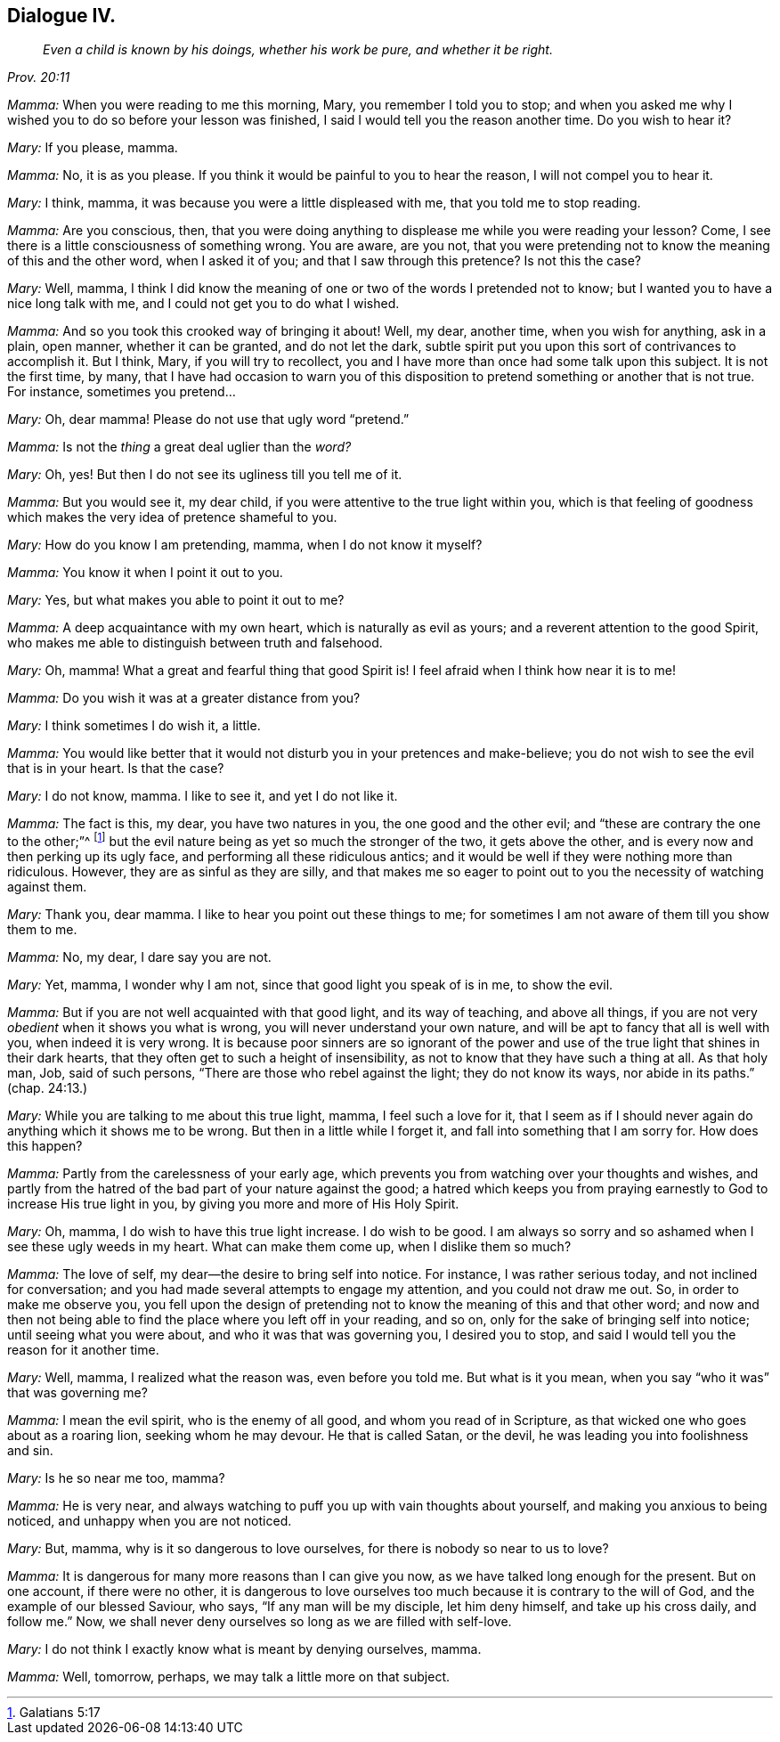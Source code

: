 == Dialogue IV.

[quote.section-epigraph, , Prov. 20:11]
____
_Even a child is known by his doings,
whether his work be pure, and whether it be right._
____

[.discourse-part]
_Mamma:_ When you were reading to me this morning, Mary, you remember I told you to stop;
and when you asked me why I wished you to do so before your lesson was finished,
I said I would tell you the reason another time.
Do you wish to hear it?

[.discourse-part]
_Mary:_ If you please, mamma.

[.discourse-part]
_Mamma:_ No, it is as you please.
If you think it would be painful to you to hear the reason,
I will not compel you to hear it.

[.discourse-part]
_Mary:_ I think, mamma, it was because you were a little displeased with me,
that you told me to stop reading.

[.discourse-part]
_Mamma:_ Are you conscious, then,
that you were doing anything to displease me while you were reading your lesson?
Come, I see there is a little consciousness of something wrong.
You are aware, are you not,
that you were pretending not to know the meaning of this and the other word,
when I asked it of you; and that I saw through this pretence?
Is not this the case?

[.discourse-part]
_Mary:_ Well, mamma,
I think I did know the meaning of one or two of the words I pretended not to know;
but I wanted you to have a nice long talk with me,
and I could not get you to do what I wished.

[.discourse-part]
_Mamma:_ And so you took this crooked way of bringing it about!
Well, my dear, another time, when you wish for anything, ask in a plain, open manner,
whether it can be granted, and do not let the dark,
subtle spirit put you upon this sort of contrivances to accomplish it.
But I think, Mary, if you will try to recollect,
you and I have more than once had some talk upon this subject.
It is not the first time, by many,
that I have had occasion to warn you of this disposition
to pretend something or another that is not true.
For instance, sometimes you pretend...

[.discourse-part]
_Mary:_ Oh, dear mamma!
Please do not use that ugly word "`pretend.`"

[.discourse-part]
_Mamma:_ Is not the _thing_ a great deal uglier than the _word?_

[.discourse-part]
_Mary:_ Oh, yes!
But then I do not see its ugliness till you tell me of it.

[.discourse-part]
_Mamma:_ But you would see it, my dear child,
if you were attentive to the true light within you,
which is that feeling of goodness which makes the very idea of pretence shameful to you.

[.discourse-part]
_Mary:_ How do you know I am pretending, mamma, when I do not know it myself?

[.discourse-part]
_Mamma:_ You know it when I point it out to you.

[.discourse-part]
_Mary:_ Yes, but what makes you able to point it out to me?

[.discourse-part]
_Mamma:_ A deep acquaintance with my own heart, which is naturally as evil as yours;
and a reverent attention to the good Spirit,
who makes me able to distinguish between truth and falsehood.

[.discourse-part]
_Mary:_ Oh, mamma!
What a great and fearful thing that good Spirit is!
I feel afraid when I think how near it is to me!

[.discourse-part]
_Mamma:_ Do you wish it was at a greater distance from you?

[.discourse-part]
_Mary:_ I think sometimes I do wish it, a little.

[.discourse-part]
_Mamma:_
You would like better that it would not disturb you in your pretences and make-believe;
you do not wish to see the evil that is in your heart.
Is that the case?

[.discourse-part]
_Mary:_ I do not know, mamma.
I like to see it, and yet I do not like it.

[.discourse-part]
_Mamma:_ The fact is this, my dear, you have two natures in you,
the one good and the other evil; and "`these are contrary the one to the other;`"^
footnote:[Galatians 5:17]
but the evil nature being as yet so much the stronger of the two,
it gets above the other, and is every now and then perking up its ugly face,
and performing all these ridiculous antics;
and it would be well if they were nothing more than ridiculous.
However, they are as sinful as they are silly,
and that makes me so eager to point out to you the necessity of watching against them.

[.discourse-part]
_Mary:_ Thank you, dear mamma.
I like to hear you point out these things to me;
for sometimes I am not aware of them till you show them to me.

[.discourse-part]
_Mamma:_ No, my dear, I dare say you are not.

[.discourse-part]
_Mary:_ Yet, mamma, I wonder why I am not, since that good light you speak of is in me,
to show the evil.

[.discourse-part]
_Mamma:_ But if you are not well acquainted with that good light, and its way of teaching,
and above all things, if you are not very _obedient_ when it shows you what is wrong,
you will never understand your own nature,
and will be apt to fancy that all is well with you, when indeed it is very wrong.
It is because poor sinners are so ignorant of the power
and use of the true light that shines in their dark hearts,
that they often get to such a height of insensibility,
as not to know that they have such a thing at all.
As that holy man, Job, said of such persons,
"`There are those who rebel against the light; they do not know its ways,
nor abide in its paths.`"
(chap.
24:13.)

[.discourse-part]
_Mary:_ While you are talking to me about this true light, mamma,
I feel such a love for it,
that I seem as if I should never again do anything which it shows me to be wrong.
But then in a little while I forget it, and fall into something that I am sorry for.
How does this happen?

[.discourse-part]
_Mamma:_ Partly from the carelessness of your early age,
which prevents you from watching over your thoughts and wishes,
and partly from the hatred of the bad part of your nature against the good;
a hatred which keeps you from praying earnestly to God to increase His true light in you,
by giving you more and more of His Holy Spirit.

[.discourse-part]
_Mary:_ Oh, mamma, I do wish to have this true light increase.
I do wish to be good.
I am always so sorry and so ashamed when I see these ugly weeds in my heart.
What can make them come up, when I dislike them so much?

[.discourse-part]
_Mamma:_ The love of self, my dear--the desire to bring self into notice.
For instance, I was rather serious today, and not inclined for conversation;
and you had made several attempts to engage my attention, and you could not draw me out.
So, in order to make me observe you,
you fell upon the design of pretending not to know
the meaning of this and that other word;
and now and then not being able to find the place where you left off in your reading,
and so on, only for the sake of bringing self into notice;
until seeing what you were about, and who it was that was governing you,
I desired you to stop, and said I would tell you the reason for it another time.

[.discourse-part]
_Mary:_ Well, mamma, I realized what the reason was, even before you told me.
But what is it you mean, when you say "`who it was`" that was governing me?

[.discourse-part]
_Mamma:_ I mean the evil spirit, who is the enemy of all good,
and whom you read of in Scripture, as that wicked one who goes about as a roaring lion,
seeking whom he may devour.
He that is called Satan, or the devil, he was leading you into foolishness and sin.

[.discourse-part]
_Mary:_ Is he so near me too, mamma?

[.discourse-part]
_Mamma:_ He is very near,
and always watching to puff you up with vain thoughts about yourself,
and making you anxious to being noticed, and unhappy when you are not noticed.

[.discourse-part]
_Mary:_ But, mamma, why is it so dangerous to love ourselves,
for there is nobody so near to us to love?

[.discourse-part]
_Mamma:_ It is dangerous for many more reasons than I can give you now,
as we have talked long enough for the present.
But on one account, if there were no other,
it is dangerous to love ourselves too much because it is contrary to the will of God,
and the example of our blessed Saviour, who says, "`If any man will be my disciple,
let him deny himself, and take up his cross daily, and follow me.`"
Now, we shall never deny ourselves so long as we are filled with self-love.

[.discourse-part]
_Mary:_ I do not think I exactly know what is meant by denying ourselves, mamma.

[.discourse-part]
_Mamma:_ Well, tomorrow, perhaps, we may talk a little more on that subject.
